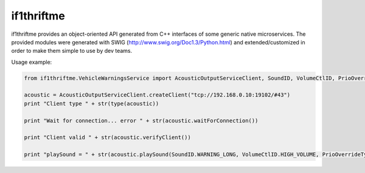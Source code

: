 if1thriftme
===========

if1thriftme provides an object-oriented API generated from C++ interfaces of some generic native microservices.
The provided modules were generated with SWIG (http://www.swig.org/Doc1.3/Python.html) and
extended/customized in order to make them simple to use by dev teams.

Usage example:

.. code-block:: python

    from if1thriftme.VehicleWarningsService import AcousticOutputServiceClient, SoundID, VolumeCtlID, PrioOverrideType, RepetitionMode

    acoustic = AcousticOutputServiceClient.createClient("tcp://192.168.0.10:19102/#43")
    print "Client type " + str(type(acoustic))

    print "Wait for connection... error " + str(acoustic.waitForConnection())

    print "Client valid " + str(acoustic.verifyClient())

    print "playSound = " + str(acoustic.playSound(SoundID.WARNING_LONG, VolumeCtlID.HIGH_VOLUME, PrioOverrideType.NO_DELAY, RepetitionMode.ACTIVE, 5, 0))


